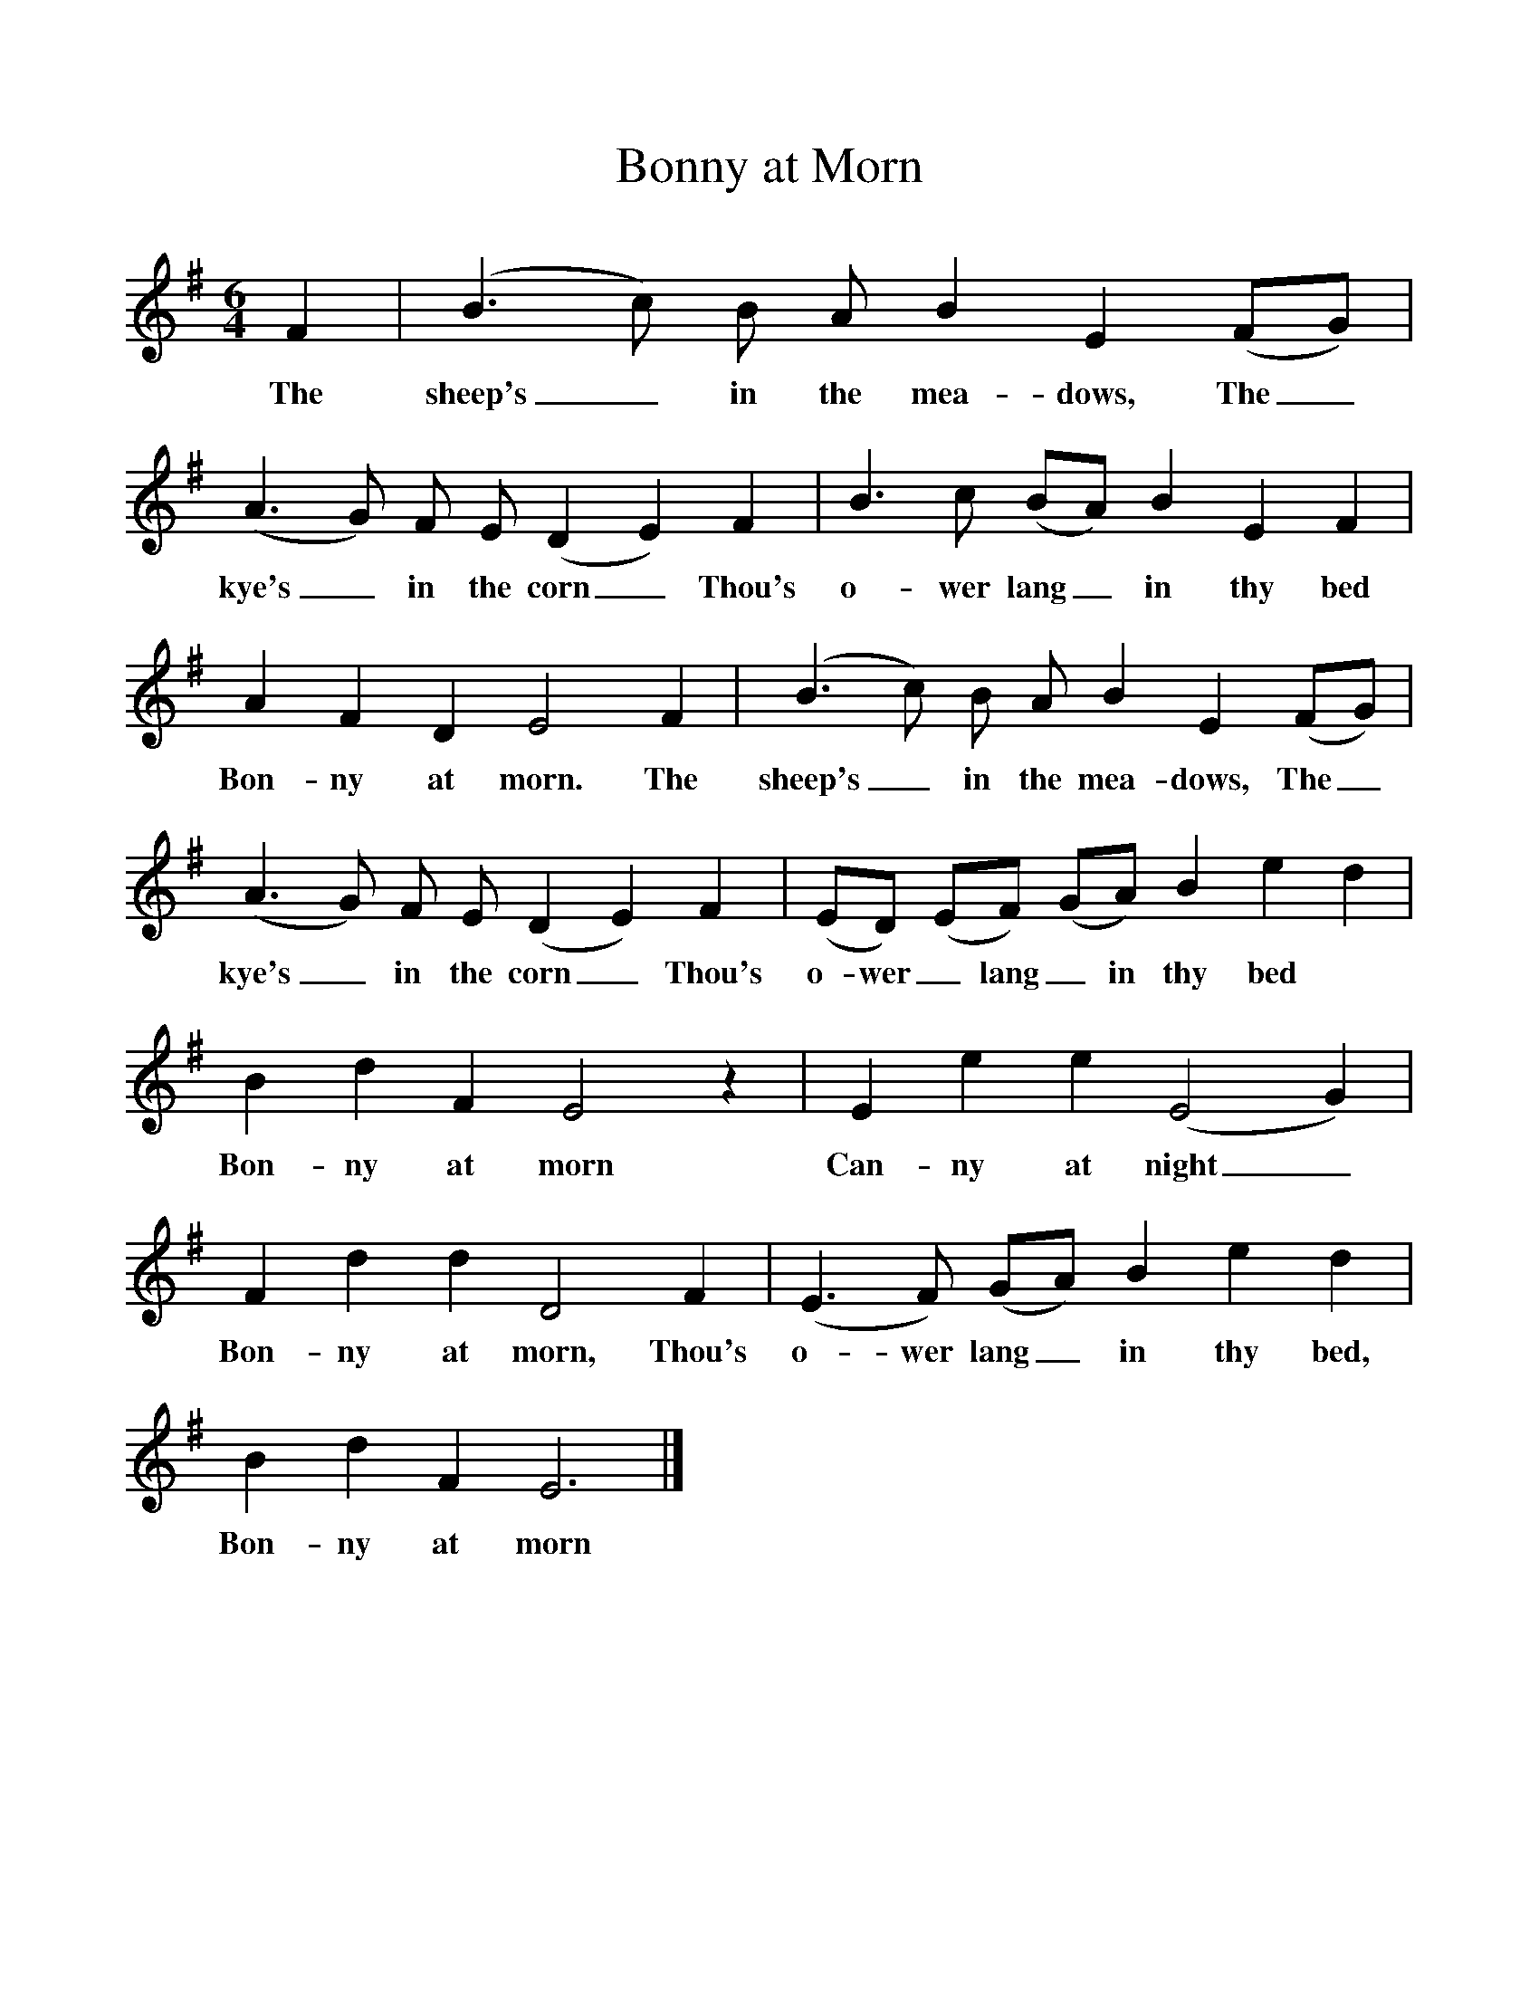 %%scale 1
X:1     
T:Bonny at Morn
B:North Countrie Folk Songs for Schools, Ed Whittaker, Pub Curwen, 1921
F:http://www.folkinfo.org/songs
M:6/4    
L:1/8    
K:Em
F2 |(B3c) B A B2 E2 (FG) |(A3G) F E (D2E2) F2 |B3 c (BA) B2 E2 F2 |
w:The sheep's_ in the mea-dows, The_ kye's_ in the corn_ Thou's o-wer lang_ in thy bed 
A2 F2 D2 E4 F2 |(B3c) B A B2 E2 (FG) |(A3G) F E (D2E2) F2 |(ED) (EF) (GA) B2 e2 d2 |
w:Bon-ny at morn. The sheep's_ in the mea-dows, The_ kye's_ in the corn_ Thou's o- wer_ lang_ in thy bed 
B2 d2 F2 E4 z2 |E2 e2 e2 (E4G2) |F2 d2 d2 D4 F2 |(E3F) (GA) B2 e2 d2 |
w:Bon-ny at morn Can-ny at night_ Bon-ny at morn, Thou's o-wer lang_ in thy bed, 
B2 d2 F2 E6 |]
w:Bon-ny at morn 